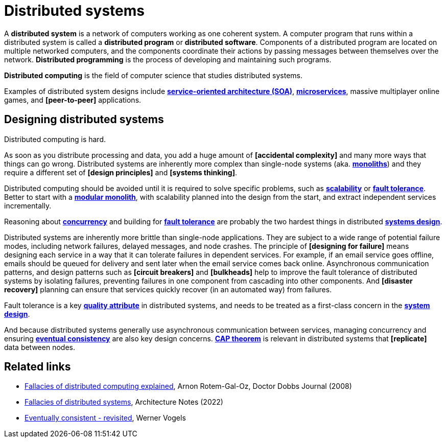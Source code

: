 = Distributed systems

A *distributed system* is a network of computers working as one coherent system. A computer program that runs within a distributed system is called a *distributed program* or *distributed software*. Components of a distributed program are located on multiple networked computers, and the components coordinate their actions by passing messages between themselves over the network. *Distributed programming* is the process of developing and maintaining such programs.

*Distributed computing* is the field of computer science that studies distributed systems.

Examples of distributed system designs include *link:./service-oriented-architecture.adoc[service-oriented architecture (SOA)*], *link:./microservices.adoc[microservices]*, massive multiplayer online games, and *[peer-to-peer]* applications.

== Designing distributed systems

Distributed computing is hard.

As soon as you distribute processing and data, you add a huge amount of *[accidental complexity]* and many more ways that things can go wrong. Distributed systems are inherently more complex than single-node systems (aka. *link:./monolith.adoc[monoliths]*) and they require a different set of *[design principles]* and *[systems thinking]*.

Distributed computing should be avoided until it is required to solve specific problems, such as *link:./scalability.adoc[scalability]* or *link:./fault-tolerance.adoc[fault tolerance]*. Better to start with a *link:./modular-monolith.adoc[modular monolith]*, with scalability planned into the design from the start, and extract independent services incrementally.

Reasoning about *link:./concurrency.adoc[concurrency]* and building for *link:./fault-tolerance.adoc[fault tolerance]* are probably the two hardest things in distributed *link:./system-design.adoc[systems design]*.

Distributed systems are inherently more brittle than single-node applications. They are subject to a wide range of potential failure modes, including network failures, delayed messages, and node crashes. The principle of *[designing for failure]* means designing each service in a way that it can tolerate failures in dependent services. For example, if an email service goes offline, emails should be queued for delivery and sent later when the email service comes back online. Asynchronous communication patterns, and design patterns such as *[circuit breakers]* and *[bulkheads]* help to improve the fault tolerance of distributed systems by isolating failures, preventing failures in one component from cascading into other components. And *[disaster recovery]* planning can ensure that services quickly recover (in an automated way) from failures.

Fault tolerance is a key *link:./quality-attributes.adoc[quality attribute]* in distributed systems, and needs to be treated as a first-class concern in the *link:./system-design.adoc[system design]*.

And because distributed systems generally use asynchronous communication between services, managing concurrency and ensuring *link:./consistency.adoc[eventual consistency]* are also key design concerns. *link:./cap-theorem.adoc[CAP theorem]* is relevant in distributed systems that *[replicate]* data between nodes.

== Related links

* https://www.researchgate.net/publication/322500050_Fallacies_of_Distributed_Computing_Explained[Fallacies of distributed computing explained], Arnon Rotem-Gal-Oz, Doctor Dobbs Journal (2008)

* https://architecturenotes.co/fallacies-of-distributed-systems/[Fallacies of distributed systems], Architecture Notes (2022)

* http://www.allthingsdistributed.com/2008/12/eventually_consistent.html[Eventually consistent - revisited], Werner Vogels
